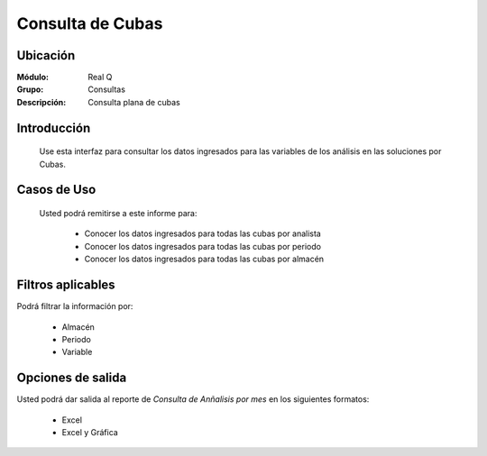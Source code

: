 =================
Consulta de Cubas
=================

Ubicación
---------

:Módulo:
 Real Q

:Grupo:
 Consultas

:Descripción:
 Consulta plana de cubas

Introducción
------------

	Use esta interfaz para consultar los datos ingresados para las variables de los análisis en las soluciones por Cubas.

Casos de Uso
------------
	
	Usted podrá remitirse a este informe para:

		- Conocer los datos ingresados para todas las cubas por analista 
		- Conocer los datos ingresados para todas las cubas por periodo
		- Conocer los datos ingresados para todas las cubas por almacén


Filtros aplicables
------------------
Podrá filtrar la información por:

	- Almacén
	- Periodo
	- Variable


Opciones de salida
------------------
Usted podrá dar salida al reporte de *Consulta de Anñalisis por mes* en los siguientes formatos:

	- |excel.bmp| Excel
	- |excel.bmp| Excel y Gráfica

.. |export1.gif| image:: ../../../_images/generales/export1.gif
.. |pdf_logo.gif| image:: ../../../_images/generales/pdf_logo.gif
.. |excel.bmp| image:: ../../../_images/generales/excel.bmp
.. |codbar.png| image:: ../../../_images/generales/codbar.png
.. |printer_q.bmp| image:: ../../../_images/generales/printer_q.bmp
.. |calendaricon.gif| image:: ../../../_images/generales/calendaricon.gif
.. |gear.bmp| image:: ../../../_images/generales/gear.bmp
.. |openfolder.bmp| image:: ../../../_images/generales/openfold.bmp
.. |library_listview.png| image:: ../../../_images/generales/library_listview.png
.. |plus.bmp| image:: ../../../_images/generales/plus.bmp
.. |wzedit.bmp| image:: ../../../_images/generales/wzedit.bmp
.. |find.bmp| image::../../../_images/generales/find.bmp
.. |delete.bmp| image:: ../../../_images/generales/delete.bmp
.. |btn_ok.bmp| image:: ../../../_images/generales/btn_ok.bmp
.. |refresh.bmp| image:: ../../../_images/generales/refresh.bmp
.. |descartar.bmp| image:: ../../../_images/generales/descartar.bmp
.. |save.bmp| image:: ../../../_images/generales/save.bmp
.. |wznew.bmp| image:: ../../../_images/generales/wznew.bmp
.. |find.bmp| image:: ../../../_images/generales/find.bmp